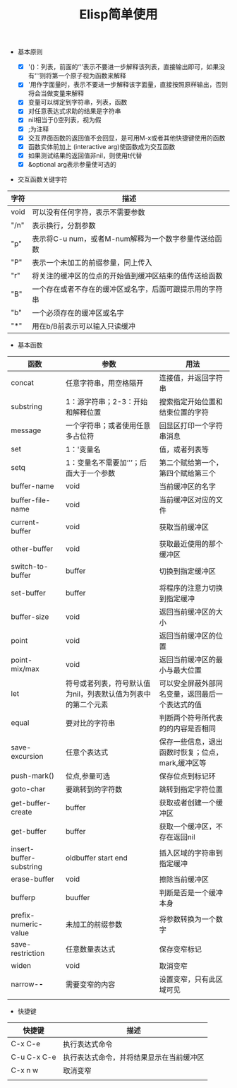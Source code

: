 #+TITLE:Elisp简单使用

+ 基本原则

  - [X] '()：列表，前面的‘'’表示不要进一步解释该列表，直接输出即可，如果没有‘'’则将第一个原子视为函数来解释
  - [X] '用作字面量时，表示不要进一步解释该字面量，直接按照原样输出，否则将会当做变量来解释
  - [X] 变量可以绑定到字符串，列表，函数
  - [X] 对任意表达式求助的结果是字符串
  - [X] nil相当于()空列表，视为假
  - [X] ;为注释
  - [X] 交互界面函数的返回值不会回显，是可用M-x或者其他快捷键使用的函数
  - [X] 函数实体前加上 (interactive arg)使函数成为交互函数
  - [X] 如果测试结果的返回值非nil，则使用t代替
  - [X] &optional arg表示参量使可选的


+ 交互函数关键字符

|------+----------------------------------------------------------|
| 字符 | 描述                                                     |
|------+----------------------------------------------------------|
| void | 可以没有任何字符，表示不需要参数                         |
| "/n" | 表示换行，分割参数                                       |
| "p"  | 表示将C-u num，或者M-num解释为一个数字参量传送给函数     |
| "P"  | 表示一个未加工的前缀参量，同上传入                       |
| "r"  | 将关注的缓冲区的位点的开始值到缓冲区结束的值传送给函数   |
| "B"  | 一个存在或者不存在的缓冲区或名字，后面可跟提示用的字符串 |
| "b"  | 一个必须存在的缓冲区或名字                               |
| "*"  | 用在b/B前表示可以输入只读缓冲                            |



+ 基本函数

|-------------------------+---------------------------------------------------------------+---------------------------------------------------|
| 函数                    | 参数                                                          | 用法                                              |
|-------------------------+---------------------------------------------------------------+---------------------------------------------------|
| concat                  | 任意字符串，用空格隔开                                        | 连接值，并返回字符串                              |
| substring               | 1：源字符串；2-3：开始和解释位置                              | 搜索指定开始位置和结束位置的字符                  |
| message                 | 一个字符串；或者使用任意多占位符                              | 回显区打印一个字符串消息                          |
| set                     | 1：'变量名                                                    | 值，或者列表等                                    |
| setq                    | 1：变量名不需要加‘'’；后面大于一个参数                      | 第二个赋给第一个，第四个赋给第三个                |
| buffer-name             | void                                                          | 当前缓冲区的名字                                  |
| buffer-file-name        | void                                                          | 当前缓冲区对应的文件                              |
| current-buffer          | void                                                          | 获取当前缓冲区                                    |
| other-buffer            | void                                                          | 获取最近使用的那个缓冲区                          |
| switch-to-buffer        | buffer                                                        | 切换到指定缓冲区                                  |
| set-buffer              | buffer                                                        | 将程序的注意力切换到指定缓冲                      |
| buffer-size             | void                                                          | 返回当前缓冲区的大小                              |
| point                   | void                                                          | 返回当前缓冲区的位置                              |
| point-mix/max           | void                                                          | 返回当前缓冲区的最小与最大位置                    |
| let                     | 符号或者列表，符号默认值为nil，列表默认值为列表中的第二个元素 | 可以安全屏蔽外部同名变量，返回最后一个表达式的值  |
| equal                   | 要对比的字符串                                                | 判断两个符号所代表的的内容是否相同                |
| save-excursion          | 任意个表达式                                                  | 保存一些信息，退出函数时恢复；位点，mark,缓冲区等 |
| push-mark()             | 位点,参量可选                                                 | 保存位点到标记环                                  |
| goto-char               | 要跳转到的字符数                                              | 跳转到指定字符位置                                |
| get-buffer-create       | buffer                                                        | 获取或者创建一个缓冲区                            |
| get-buffer              | buffer                                                        | 获取一个缓冲区，不存在返回nil                     |
| insert-buffer-substring | oldbuffer start end                                           | 插入区域的字符串到指定缓冲                        |
| erase-buffer            | void                                                          | 擦除当前缓冲区                                    |
| bufferp                 | buuffer                                                       | 判断是否是一个缓冲本身                            |
| prefix-numeric-value    | 未加工的前缀参数                                              | 将参数转换为一个数字                              |
| save-restriction        | 任意数量表达式                                                | 保存变窄标记                                      |
| widen                   | void                                                          | 取消变窄                                          |
| narrow-*-*              | 需要变窄的内容                                                | 设置变窄，只有此区域可见                          |
|                         |                                                               |                                                   |


+ 快捷键

|-------------+------------------------------------------|
| 快捷键      | 描述                                     |
|-------------+------------------------------------------|
| C-x C-e     | 执行表达式命令                           |
| C-u C-x C-e | 执行表达式命令，并将结果显示在当前缓冲区 |
| C-x n w     | 取消变窄                                 |
|             |                                          |
